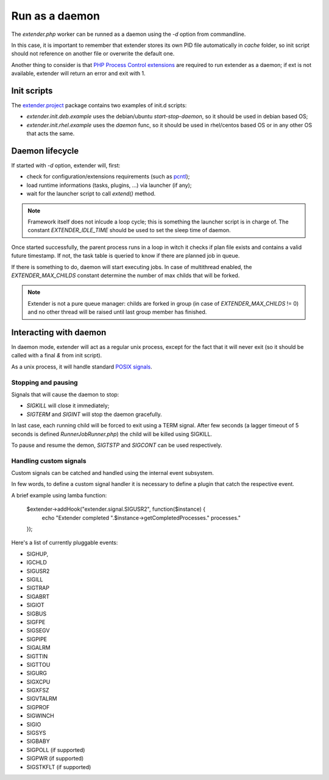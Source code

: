 Run as a daemon
===============

.. highlight:: php

.. _PHP Process Control extensions: http://php.net/manual/en/refs.fileprocess.process.php
.. _pcntl: http://php.net/manual/en/refs.fileprocess.process.php
.. _POSIX signals: https://en.wikipedia.org/wiki/Unix_signal
.. _extender.project: https://github.com/comodojo/extender.project
.. _internal event subsystem: 

The `extender.php` worker can be runned as a daemon using the `-d` option from commandline.

In this case, it is important to remember that extender stores its own PID file automatically in `cache` folder, so init script should not reference on another file or overwrite the default one.

Another thing to consider is that `PHP Process Control extensions`_ are required to run extender as a daemon; if ext is not available, extender will return an error and exit with 1.

Init scripts
************

The `extender.project`_ package contains two examples of init.d scripts:

- *extender.init.deb.example* uses the debian/ubuntu `start-stop-daemon`, so it should be used in debian based OS;
- *extender.init.rhel.example* uses the `daemon` func, so it should be used in rhel/centos based OS or in any other OS that acts the same.

Daemon lifecycle
****************

If started with `-d` option, extender will, first:

- check for configuration/extensions requirements (such as `pcntl`_);
- load runtime informations (tasks, plugins, ...) via launcher (if any);
- wait for the launcher script to call `extend()` method.

.. note:: Framework itself does not inlcude a loop cycle; this is something the launcher script is in charge of. The constant `EXTENDER_IDLE_TIME` should be used to set the sleep time of daemon.

Once started successfully, the parent process runs in a loop in witch it checks if plan file exists and contains a valid future timestamp. If not, the task table is queried to know if there are planned job in queue.

If there is something to do, daemon will start executing jobs. In case of multithread enabled, the `EXTENDER_MAX_CHILDS` constant determine the number of max childs that will be forked.

.. note:: Extender is not a pure queue manager: childs are forked in group (in case of `EXTENDER_MAX_CHILDS` != 0) and no other thread will be raised until last group member has finished.

Interacting with daemon
***********************

In daemon mode, extender will act as a regular unix process, except for the fact that it will never exit (so it should be called with a final `&` from init script).

As a unix process, it will handle standard `POSIX signals`_.

Stopping and pausing
""""""""""""""""""""

Signals that will cause the daemon to stop:

- *SIGKILL* will close it immediately;
- *SIGTERM* and *SIGINT* will stop the daemon gracefully.

In last case, each running child will be forced to exit using a TERM signal. After few seconds (a lagger timeout of 5 seconds is defined `Runner\JobRunner.php`) the child will be killed using SIGKILL. 

To pause and resume the demon, *SIGTSTP* and *SIGCONT* can be used respectively.

Handling custom signals
"""""""""""""""""""""""

Custom signals can be catched and handled using the internal event subsystem.

In few words, to define a custom signal handler it is necessary to define a plugin that catch the respective event.

A brief example using lamba function:

    $extender->addHook("extender.signal.SIGUSR2", function($instance) {
        echo "Extender completed ".$instance->getCompletedProcesses." processes."
    });
    
Here's a list of currently pluggable events:

- SIGHUP,
- IGCHLD
- SIGUSR2
- SIGILL
- SIGTRAP
- SIGABRT
- SIGIOT
- SIGBUS
- SIGFPE
- SIGSEGV
- SIGPIPE
- SIGALRM
- SIGTTIN
- SIGTTOU
- SIGURG
- SIGXCPU
- SIGXFSZ
- SIGVTALRM
- SIGPROF
- SIGWINCH
- SIGIO
- SIGSYS
- SIGBABY
- SIGPOLL (if supported)
- SIGPWR (if supported)
- SIGSTKFLT (if supported)